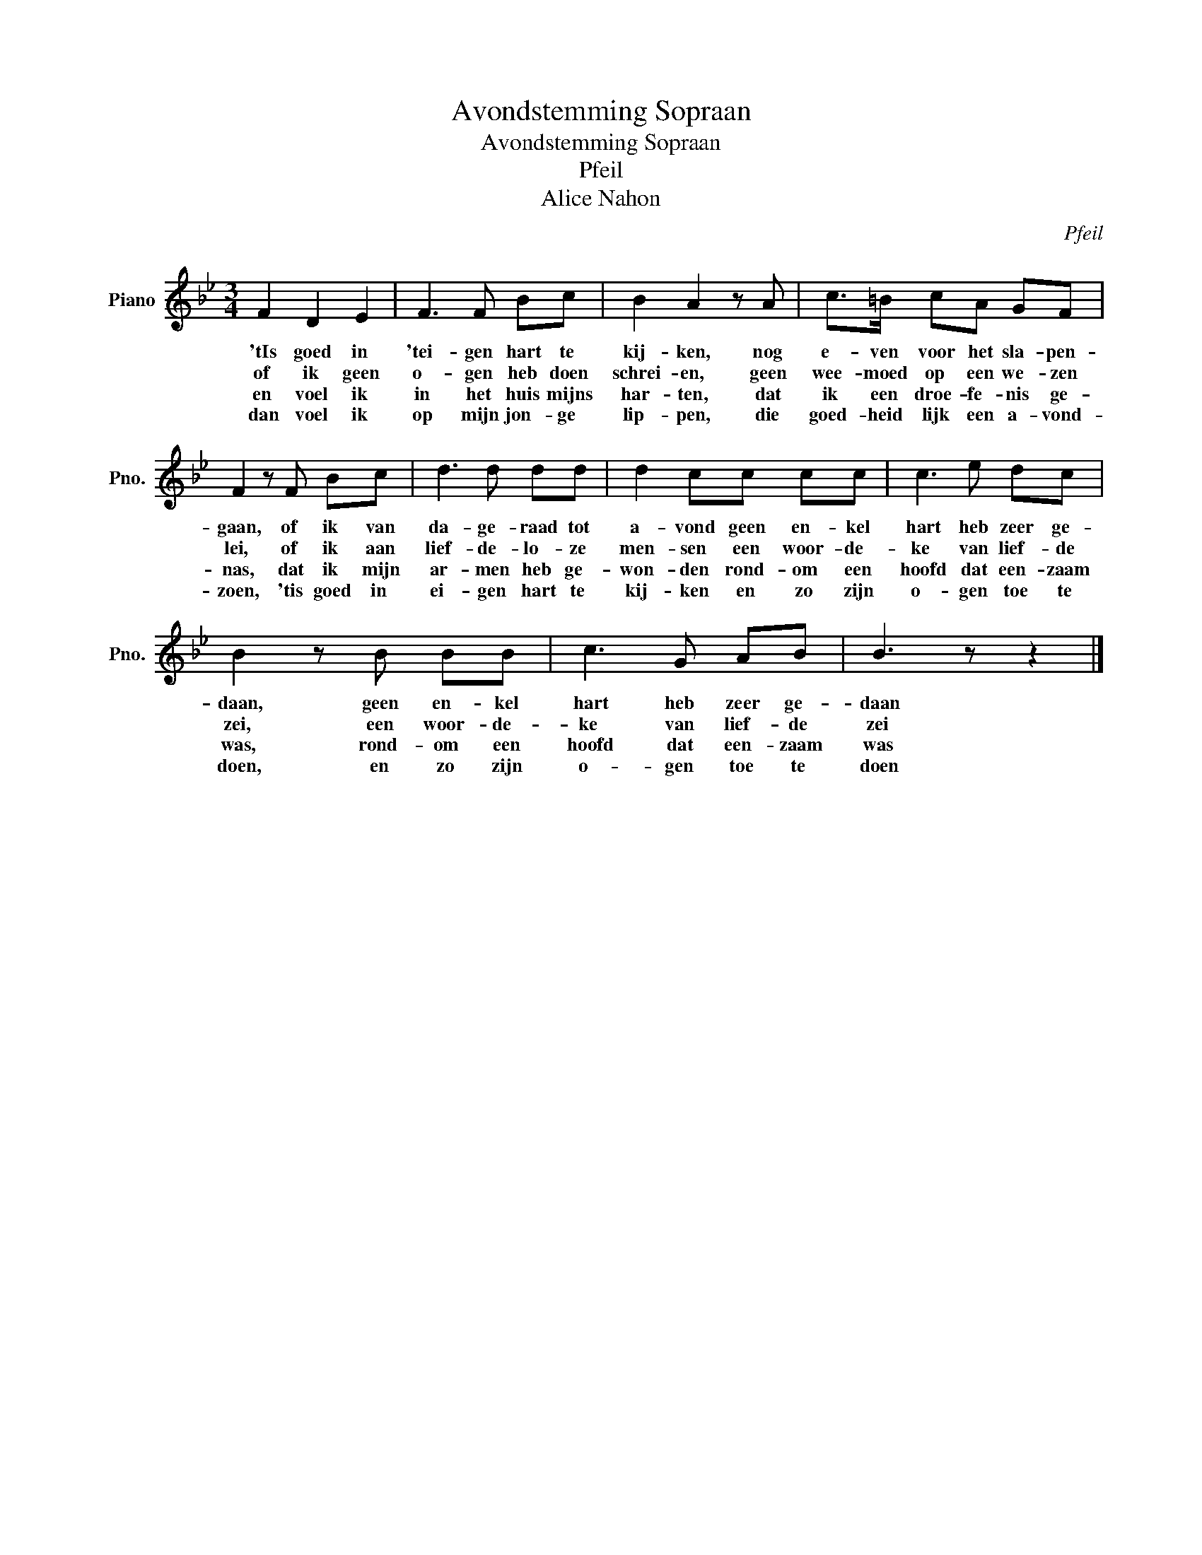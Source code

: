 X:1
T:Avondstemming Sopraan
T:Avondstemming Sopraan
T:Pfeil
T:Alice Nahon
C:Pfeil
Z:Alice Nahon
L:1/8
M:3/4
K:Bb
V:1 treble nm="Piano" snm="Pno."
V:1
 F2 D2 E2 | F3 F Bc | B2 A2 z A | c>=B cA GF | F2 z F Bc | d3 d dd | d2 cc cc | c3 e dc | %8
w: 'tIs goed in|'tei- gen hart te|kij- ken, nog|e- ven voor het sla- pen-|gaan, of ik van|da- ge- raad tot|a- vond geen en- kel|hart heb zeer ge-|
w: of ik geen|o- gen heb doen|schrei- en, geen|wee- moed op een we- zen|lei, of ik aan|lief- de- lo- ze|men- sen een woor- de-|ke van lief- de|
w: en voel ik|in het huis mijns|har- ten, dat|ik een droe- fe- nis ge-|nas, dat ik mijn|ar- men heb ge-|won- den rond- om een|hoofd dat een- zaam|
w: dan voel ik|op mijn jon- ge|lip- pen, die|goed- heid lijk een a- vond-|zoen, 'tis goed in|ei- gen hart te|kij- ken en zo zijn|o- gen toe te|
 B2 z B BB | c3 G AB | B3 z z2 |] %11
w: daan, geen en- kel|hart heb zeer ge-|daan|
w: zei, een woor- de-|ke van lief- de|zei|
w: was, rond- om een|hoofd dat een- zaam|was|
w: doen, en zo zijn|o- gen toe te|doen|

